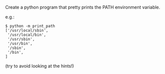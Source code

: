 Create a python program that pretty prints the PATH environment variable.

e.g.:
#+BEGIN_SRC 
$ python -m print_path
['/usr/local/sbin',
 '/usr/local/bin',
 '/usr/sbin',
 '/usr/bin',
 '/sbin',
 '/bin',
]
#+END_SRC
(try to avoid looking at the hints!)
